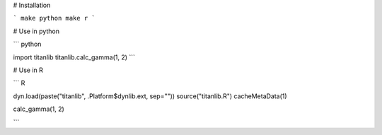 # Installation

```
make python
make r
```

# Use in python

```
python

import titanlib
titanlib.calc_gamma(1, 2)
```

# Use in R

```
R

dyn.load(paste("titanlib", .Platform$dynlib.ext, sep=""))
source("titanlib.R")
cacheMetaData(1)

calc_gamma(1, 2)

```
